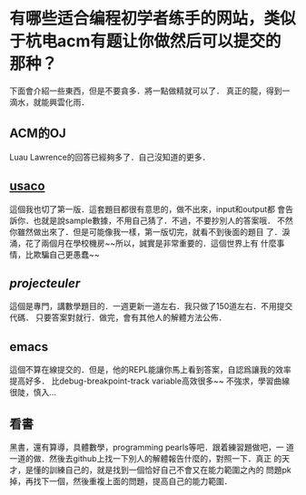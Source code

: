 * 有哪些适合编程初学者练手的网站，类似于杭电acm有题让你做然后可以提交的那种？
  下面會介紹一些東西，但是不要貪多．將一點做精就可以了．
  真正的龍，得到一滴水，就能興雲化雨．
** ACM的OJ
   Luau Lawrence的回答已經夠多了．自己沒知道的更多．
** [[http://www.usaco.org/][usaco]]
   這個我也切了第一版．這套題目都很有意思的，做不出來，input和output都
   會告訴你．也就是說sample數據，不用自己猜了．不過，不要抄別人的答案哦．
   不然你雖然做出來了．但是可能像我一樣，第一版切完，就看不到後面的題目
   了．淚涌，花了兩個月在學校機房~~所以，誠實是非常重要的．這個世界上有
   什麼事情，比欺騙自己更愚蠢~~
** [[projecteuler.net][projecteuler]]
   這個是專門，講數學題目的．一週更新一道左右．我只做了150道左右．不用提交代碼．
   只要答案對就行．做完，會有其他人的解體方法公佈．
** emacs
   這個不算在線提交的．但是，他的REPL能讓你馬上看到答案，自認爲讓我的效率提高好多．
   比debug-breakpoint-track variable高效很多~~
   不強求，學習曲線很陡，慎入...
** 看書
   黑書，還有算導，具體數學，programming pearls等吧．跟着練習題做吧，一
   道一道的做．然後去github上找一下別人的解體報告什麼的，對照一下．真正
   的天才，是懂的訓練自己的，就是找到一個恰好自己不會又在能力範圍之內的
   問題pk掉，再找下一個，然後重複上面的問題，提高自己的能力範圍．